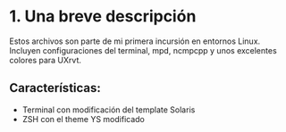 #+AUTHOR:	Cristhian Huertos
#+EMAIL:	hi@mizhac.me
#+STARTUP:	content
#+STARTUP:      indent

* 1. Una breve descripción

Estos archivos son parte de mi primera incursión en entornos Linux. Incluyen configuraciones del terminal, mpd, ncmpcpp y unos excelentes colores para UXrvt.

** Características:
- Terminal con modificación del template Solaris
- ZSH con el theme YS modificado
